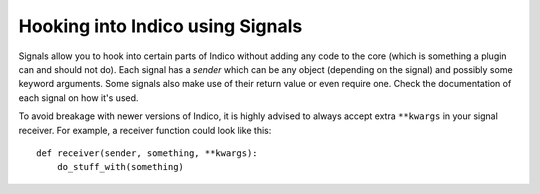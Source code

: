 Hooking into Indico using Signals
=================================

Signals allow you to hook into certain parts of Indico without
adding any code to the core (which is something a plugin can and
should not do). Each signal has a *sender* which can be any object
(depending on the signal) and possibly some keyword arguments.
Some signals also make use of their return value or even require
one. Check the documentation of each signal on how it's used.

To avoid breakage with newer versions of Indico, it is highly
advised to always accept extra ``**kwargs`` in your signal receiver.
For example, a receiver function could look like this::

    def receiver(sender, something, **kwargs):
        do_stuff_with(something)



.. exec::
    from indico.core import signals
    from blinker import Signal
    for name in dir(signals):
        attr = getattr(signals, name)
        if isinstance(getattr(signals, name), Signal):
            print '.. autodata:: indico.core.signals.{}'.format(name)
            print '   :annotation:'
